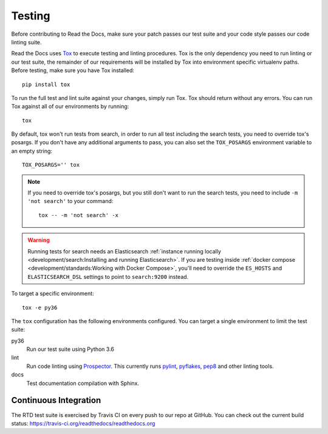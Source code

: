 Testing
=======

Before contributing to Read the Docs, make sure your patch passes our test suite
and your code style passes our code linting suite.

Read the Docs uses `Tox`_ to execute testing and linting procedures. Tox is the
only dependency you need to run linting or our test suite, the remainder of our
requirements will be installed by Tox into environment specific virtualenv
paths. Before testing, make sure you have Tox installed::

    pip install tox

To run the full test and lint suite against your changes, simply run Tox. Tox
should return without any errors. You can run Tox against all of our
environments by running::

    tox

By default, tox won't run tests from search,
in order to run all test including the search tests,
you need to override tox's posargs.
If you don't have any additional arguments to pass,
you can also set the ``TOX_POSARGS`` environment variable to an empty string::

    TOX_POSARGS='' tox

.. note::

   If you need to override tox's posargs, but you still don't want to run the search tests,
   you need to include ``-m 'not search'`` to your command::

       tox -- -m 'not search' -x

.. warning::

   Running tests for search needs an Elasticsearch :ref:`instance running locally <development/search:Installing and running Elasticsearch>`.
   If you are testing inside :ref:`docker compose <development/standards:Working with Docker Compose>`,
   you'll need to override the ``ES_HOSTS`` and ``ELASTICSEARCH_DSL`` settings to point to ``search:9200`` instead.

To target a specific environment::

    tox -e py36

The ``tox`` configuration has the following environments configured. You can
target a single environment to limit the test suite:

py36
    Run our test suite using Python 3.6

lint
    Run code linting using `Prospector`_. This currently runs `pylint`_,
    `pyflakes`_, `pep8`_ and other linting tools.

docs
    Test documentation compilation with Sphinx.

.. _`Tox`: https://tox.readthedocs.io/en/latest/index.html
.. _`Prospector`: https://prospector.readthedocs.io/en/master/
.. _`pylint`: https://pylint.readthedocs.io/
.. _`pyflakes`: https://github.com/pyflakes/pyflakes
.. _`pep8`: https://pep8.readthedocs.io/en/latest/index.html

Continuous Integration
----------------------

The RTD test suite is exercised by Travis CI on every push to our repo at
GitHub. You can check out the current build status:
https://travis-ci.org/readthedocs/readthedocs.org
